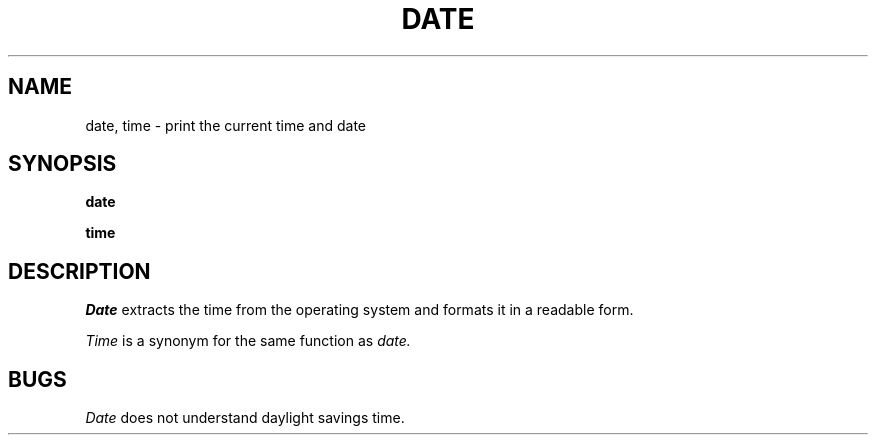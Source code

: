 .TH DATE 1
.SH NAME
date, time \- print the current time and date
.SH SYNOPSIS
.B date
.PP
.B time
.fi
.SH DESCRIPTION
.I Date
extracts the time from the operating system and formats it in a
readable form.
.PP
.I Time
is a synonym for the same function as
.I date.
.SH BUGS
\f2Date\f1 does not understand daylight savings time.
